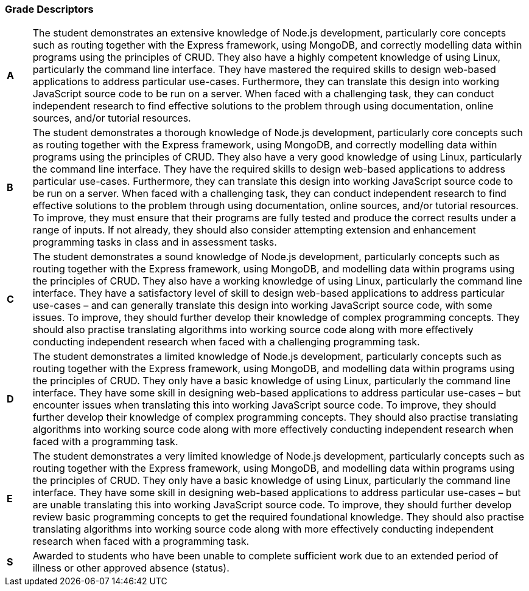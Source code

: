=== Grade Descriptors

[cols="1,20"]
|===

^.^|*A*
.^|
The student demonstrates an extensive knowledge of Node.js development, particularly core concepts such as routing together with the Express framework, using MongoDB, and correctly modelling data within programs using the principles of CRUD. They also have a highly competent knowledge of using Linux, particularly the command line interface. They have mastered the required skills to design web-based applications to address particular use-cases. Furthermore, they can translate this design into working JavaScript source code to be run on a server. When faced with a challenging task, they can conduct independent research to find effective solutions to the problem through using documentation, online sources, and/or tutorial resources.
^.^|*B*
.^|
The student demonstrates a thorough knowledge of Node.js development, particularly core concepts such as routing together with the Express framework, using MongoDB, and correctly modelling data within programs using the principles of CRUD. They also have a very good knowledge of using Linux, particularly the command line interface. They have the required skills to design web-based applications to address particular use-cases. Furthermore, they can translate this design into working JavaScript source code to be run on a server. When faced with a challenging task, they can conduct independent research to find effective solutions to the problem through using documentation, online sources, and/or tutorial resources. To improve, they must ensure that their programs are fully tested and produce the correct results under a range of inputs. If not already, they should also consider attempting extension and enhancement programming tasks in class and in assessment tasks.
^.^|*C*
.^|
The student demonstrates a sound knowledge of Node.js development, particularly concepts such as routing together with the Express framework, using MongoDB, and modelling data within programs using the principles of CRUD. They also have a working knowledge of using Linux, particularly the command line interface. They have a satisfactory level of skill to design web-based applications to address particular use-cases – and can generally translate this design into working JavaScript source code, with some issues. To improve, they should further develop their knowledge of complex programming concepts. They should also practise translating algorithms into working source code along with more effectively conducting independent research when faced with a challenging programming task.
^.^|*D*
.^|
The student demonstrates a limited knowledge of Node.js development, particularly concepts such as routing together with the Express framework, using MongoDB, and modelling data within programs using the principles of CRUD. They only have a basic knowledge of using Linux, particularly the command line interface. They have some skill in designing web-based applications to address particular use-cases – but encounter issues when translating this into working JavaScript source code. To improve, they should further develop their knowledge of complex programming concepts. They should also practise translating algorithms into working source code along with more effectively conducting independent research when faced with a programming task.
^.^|*E*
.^|
The student demonstrates a very limited knowledge of Node.js development, particularly concepts such as routing together with the Express framework, using MongoDB, and modelling data within programs using the principles of CRUD. They only have a basic knowledge of using Linux, particularly the command line interface. They have some skill in designing web-based applications to address particular use-cases – but are unable translating this into working JavaScript source code. To improve, they should further develop review basic programming concepts to get the required foundational knowledge. They should also practise translating algorithms into working source code along with more effectively conducting independent research when faced with a programming task.
^.^|*S*
.^|Awarded to students who have been unable to complete sufficient work due to an extended period of illness or other approved absence (status).

|===
